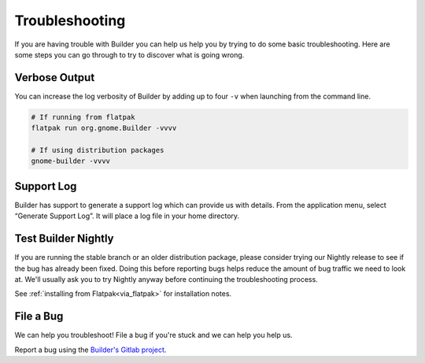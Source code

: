 ###############
Troubleshooting
###############

If you are having trouble with Builder you can help us help you by trying to do some basic troubleshooting.
Here are some steps you can go through to try to discover what is going wrong.

Verbose Output
--------------

You can increase the log verbosity of Builder by adding up to four ``-v`` when launching from the command line.

.. code-block:: sh

   # If running from flatpak
   flatpak run org.gnome.Builder -vvvv

   # If using distribution packages
   gnome-builder -vvvv

Support Log
-----------

Builder has support to generate a support log which can provide us with details.
From the application menu, select “Generate Support Log”.
It will place a log file in your home directory.

Test Builder Nightly
--------------------

If you are running the stable branch or an older distribution package, please consider trying our Nightly release to see if the bug has already been fixed.
Doing this before reporting bugs helps reduce the amount of bug traffic we need to look at.
We'll usually ask you to try Nightly anyway before continuing the troubleshooting process.

See :ref:`installing from Flatpak<via_flatpak>` for installation notes.

File a Bug
----------

We can help you troubleshoot!
File a bug if you're stuck and we can help you help us.

Report a bug using the `Builder's Gitlab project`_.

.. _`Builder's Gitlab project`: https://gitlab.gnome.org/GNOME/gnome-builder/-/issues
